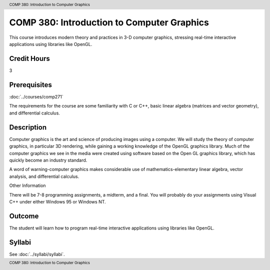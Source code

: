 .. header:: COMP 380: Introduction to Computer Graphics
.. footer:: COMP 380: Introduction to Computer Graphics

.. index::
    Introduction to Computer Graphics
    Introduction
    Computer Graphics
    Graphics
    COMP 380

###########################################
COMP 380: Introduction to Computer Graphics
###########################################

This course introduces modern theory and practices in 3-D computer graphics, stressing real-time interactive applications using libraries like OpenGL.

Credit Hours
-----------------------

3

Prerequisites
------------------------------

:doc:`../courses/comp271`

The requirements for the course are some familiarity with C or C++, basic linear algebra (matrices and vector geometry), and differential calculus.

Description
--------------------

Computer graphics is the art and science of producing images using a computer. We will study the theory of computer graphics, in particular 3D rendering, while gaining a working knowledge of the OpenGL graphics library. Much of the computer graphics we see in the media were created using software based on the Open GL graphics library, which has quickly become an industry standard.

A word of warning-computer graphics makes considerable use of mathematics-elementary linear algebra, vector analysis, and differential calculus.

Other Information

There will be 7-8 programming assignments, a midterm, and a final. You will probably do your assignments using Visual C++ under either Windows 95 or Windows NT.

Outcome
----------------

The student will learn how to program real-time interactive applications using libraries like OpenGL.

Syllabi
----------------------

See :doc:`../syllabi/syllabi`.
